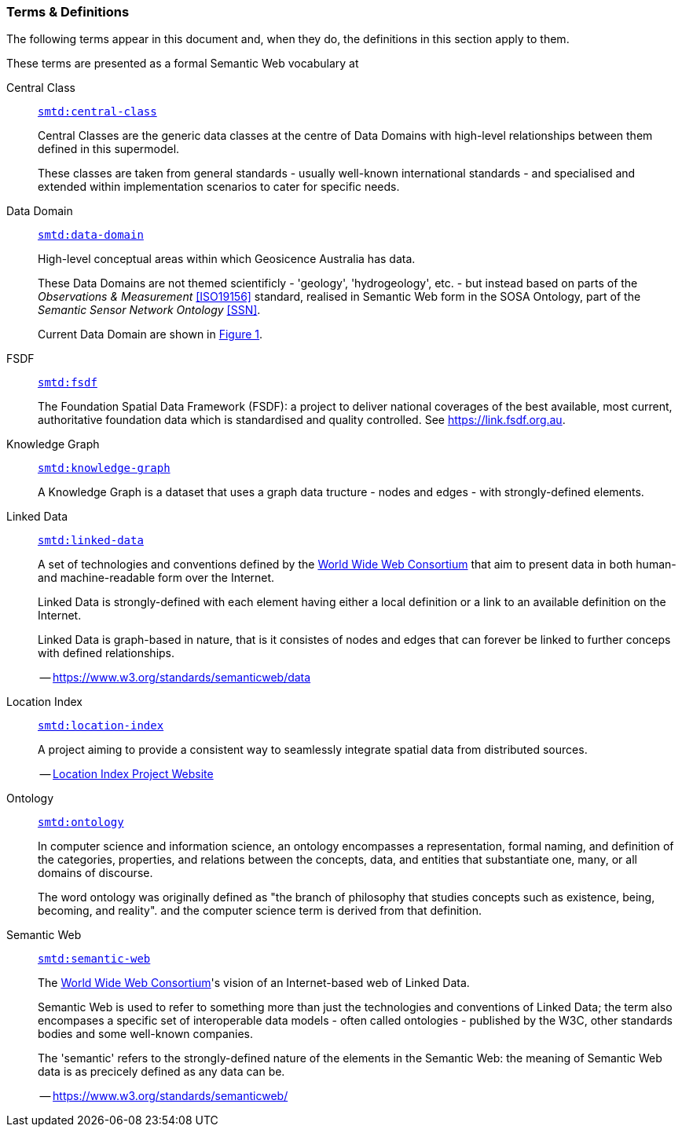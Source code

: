 === Terms & Definitions

The following terms appear in this document and, when they do, the definitions in this section apply to them.

These terms are presented as a formal Semantic Web vocabulary at 

[id=central-class]
Central Class::

`https://linked.data.gov.au/def/supermodel-td/central-class[smtd:central-class]`
+
Central Classes are the generic data classes at the centre of Data Domains with high-level relationships between them defined in this supermodel. 
+
These classes are taken from general standards - usually well-known international standards - and specialised and extended within implementation scenarios to cater for specific needs.

[id=data-domain]
Data Domain::

`https://linked.data.gov.au/def/supermodel-td/data-domain[smtd:data-domain]`
+
High-level conceptual areas within which Geosicence Australia has data. 
+
These Data Domains are not themed scientificly - 'geology', 'hydrogeology', etc. - but instead based on parts of the _Observations & Measurement_ <<ISO19156>> standard, realised in Semantic Web form in the SOSA Ontology, part of the _Semantic Sensor Network Ontology_ <<SSN>>.
+
Current Data Domain are shown in <<fig-top-level, Figure 1>>.

[id=fsdf]
FSDF::

`https://linked.data.gov.au/def/supermodel-td/fsdf[smtd:fsdf]`
+
The Foundation Spatial Data Framework (FSDF): a project to deliver national coverages of the best available, most current, authoritative foundation data which is standardised and quality controlled. See https://link.fsdf.org.au.

[id=knowledge-graph]
Knowledge Graph::

`https://linked.data.gov.au/def/supermodel-td/knowledge-graph[smtd:knowledge-graph]`
+
A Knowledge Graph is a dataset that uses a graph data tructure - nodes and edges - with strongly-defined elements.

[id=linked-data]
Linked Data::

`https://linked.data.gov.au/def/supermodel-td/linked-data[smtd:linked-data]`
+
A set of technologies and conventions defined by the https://www.w3.org[World Wide Web Consortium] that aim to present data in both human- and machine-readable form over the Internet. 
+
Linked Data is strongly-defined with each element having either a local definition or a link to an available definition on the Internet.
+
Linked Data is graph-based in nature, that is it consistes of nodes and edges that can forever be linked to further conceps with defined relationships.
+
-- https://www.w3.org/standards/semanticweb/data

[id=location-index]
Location Index::

`https://linked.data.gov.au/def/supermodel-td/location-index[smtd:location-index]`
+
A project aiming to provide a consistent way to seamlessly integrate spatial data from distributed sources.
+
-- http://www.ga.gov.au/locationindex[Location Index Project Website]

[id=ontology]
Ontology::

`https://linked.data.gov.au/def/supermodel-td/ontology[smtd:ontology]`
+
In computer science and information science, an ontology encompasses a representation, formal naming, and definition of the categories, properties, and relations between the concepts, data, and entities that substantiate one, many, or all domains of discourse.
+
The word ontology was originally defined as "the branch of philosophy that studies concepts such as existence, being, becoming, and reality". and the computer science term is derived from that definition.

[id=semantic-web]
Semantic Web::

`https://linked.data.gov.au/def/supermodel-td/semantic-web[smtd:semantic-web]`
+
The https://www.w3.org[World Wide Web Consortium]'s vision of an Internet-based web of Linked Data. 
+
Semantic Web is used to refer to something more than just the technologies and conventions of Linked Data; the term also encompases a specific set of interoperable data models - often called ontologies - published by the W3C, other standards bodies and some well-known companies.
+
The 'semantic' refers to the strongly-defined nature of the elements in the Semantic Web: the meaning of Semantic Web data is as precicely defined as any data can be.
+
-- https://www.w3.org/standards/semanticweb/

